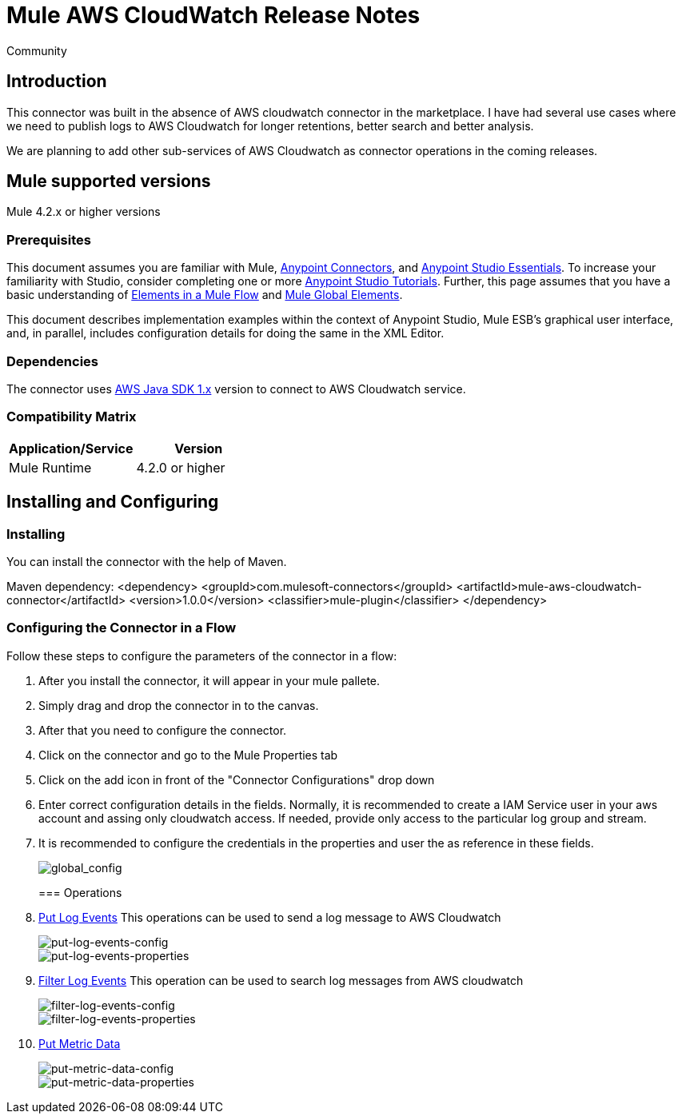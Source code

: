 = Mule AWS CloudWatch Release Notes
:keywords: release notes, connectors, INSEAD
:imagesdir: ..\images
:toc: macro

:source-highlighter: prettify

:!numbered:

[green]#Community#

== Introduction

This connector was built in the absence of AWS cloudwatch connector in the marketplace. I have had several use cases where we need to publish logs to AWS Cloudwatch for longer retentions, better search and better analysis.

We are planning to add other sub-services of AWS Cloudwatch as connector operations in the coming releases.

== Mule supported versions
Mule 4.2.x or higher versions

=== Prerequisites

This document assumes you are familiar with Mule, link:/mule-user-guide/v/3.7/anypoint-connectors[Anypoint Connectors],
and link:/mule-fundamentals/v/3.7/anypoint-studio-essentials[Anypoint Studio Essentials]. To increase your familiarity with Studio,
consider completing one or more link:/mule-fundamentals/v/3.7/basic-studio-tutorial[Anypoint Studio Tutorials]. Further,
this page assumes that you have a basic understanding of link:/mule-fundamentals/v/3.7/elements-in-a-mule-flow[Elements in a Mule Flow] and link:/mule-fundamentals/v/3.7/global-elements[Mule Global Elements].

This document describes implementation examples within the context of Anypoint Studio, Mule ESB’s graphical user interface, and, in parallel,
includes configuration details for doing the same in the XML Editor.

=== Dependencies

The connector uses link:https://docs.aws.amazon.com/AWSJavaSDK/latest/javadoc/index.html[AWS Java SDK 1.x] version to connect to AWS Cloudwatch service.


=== Compatibility Matrix

[width="100%", options="header"]
|=======
|Application/Service |Version
|Mule Runtime	| 4.2.0 or higher
|=======

== Installing and Configuring

=== Installing
You can install the connector with the help of Maven.

Maven dependency:
<dependency>
    <groupId>com.mulesoft-connectors</groupId>
    <artifactId>mule-aws-cloudwatch-connector</artifactId>
    <version>1.0.0</version>
    <classifier>mule-plugin</classifier>
</dependency>

=== Configuring the Connector in a Flow

Follow these steps to configure the parameters of the connector in a flow:

1. After you install the connector, it will appear in your mule pallete.
2. Simply drag and drop the connector in to the canvas.
3. After that you need to configure the connector.
4. Click on the connector and go to the Mule Properties tab
5. Click on the add icon in front of the "Connector Configurations" drop down
6. Enter correct configuration details in the fields. Normally, it is recommended to create a IAM Service user in your aws account and assing only cloudwatch access. If needed, provide only access to the particular log group and stream.
7. It is recommended to configure the credentials in the properties and user the as reference in these fields.

+
image::global_config.png[global_config]
+

=== Operations

1. link:https://docs.aws.amazon.com/AmazonCloudWatchLogs/latest/APIReference/API_PutLogEvents.html[Put Log Events]
This operations can be used to send a log message to AWS Cloudwatch

+
image::put-log-events-config.png[put-log-events-config]
+

+
image::put-log-events-properties.png[put-log-events-properties]
+

2. link:https://docs.aws.amazon.com/AmazonCloudWatchLogs/latest/APIReference/API_FilterLogEvents.html[Filter Log Events]
This operation can be used to search log messages from AWS cloudwatch

+
image::filter-log-events-config.png[filter-log-events-config]
+

+
image::filter-log-events-properties.png[filter-log-events-properties]
+

3. link:https://docs.aws.amazon.com/AmazonCloudWatch/latest/APIReference/API_PutMetricData.html[Put Metric Data]


+
image::put-metric-data-config.png[put-metric-data-config]
+

+
image::put-metric-data-properties.png[put-metric-data-properties]
+